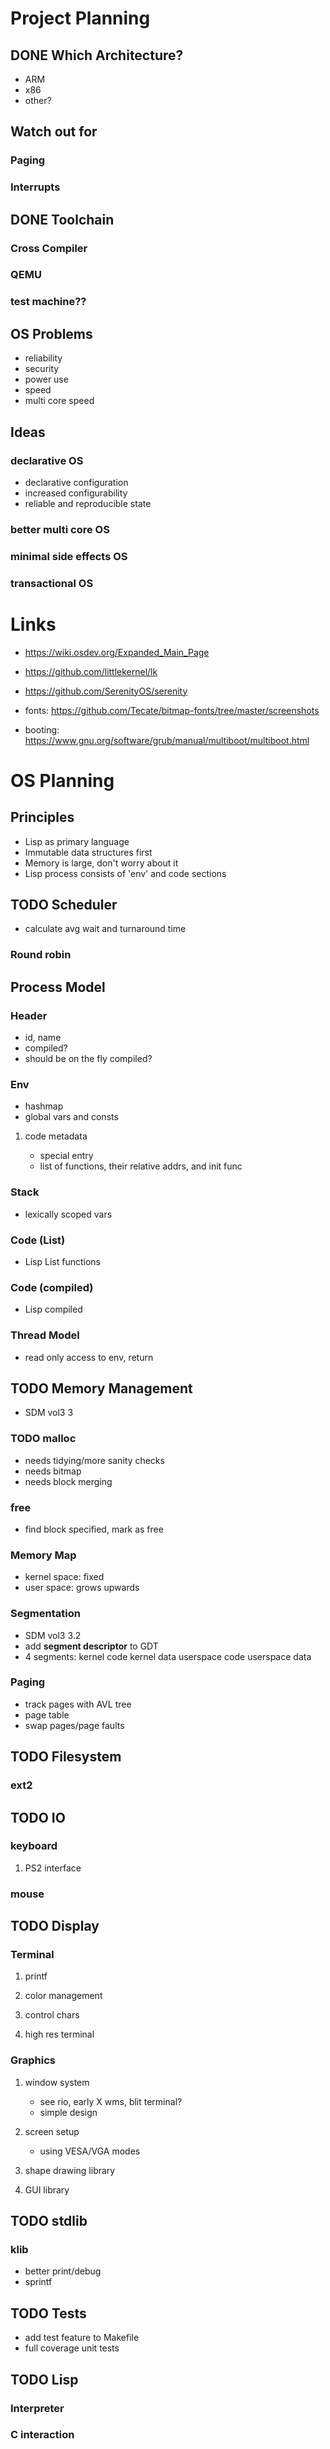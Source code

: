 * Project Planning
** DONE Which Architecture?
- ARM
- x86
- other?
** Watch out for
*** Paging
*** Interrupts
** DONE Toolchain
*** Cross Compiler
*** QEMU
*** test machine??
** OS Problems
- reliability
- security
- power use
- speed
- multi core speed
** Ideas
*** declarative OS
- declarative configuration
- increased configurability
- reliable and reproducible state  
*** better multi core OS
*** minimal side effects OS
*** transactional OS


* Links
- https://wiki.osdev.org/Expanded_Main_Page
- https://github.com/littlekernel/lk
- https://github.com/SerenityOS/serenity

- fonts: https://github.com/Tecate/bitmap-fonts/tree/master/screenshots

- booting:  https://www.gnu.org/software/grub/manual/multiboot/multiboot.html


* OS Planning
** Principles
- Lisp as primary language
- Immutable data structures first
- Memory is large, don't worry about it
- Lisp process consists of 'env' and code sections
** TODO Scheduler
- calculate avg wait and turnaround time
*** Round robin
** Process Model
*** Header
- id, name
- compiled?
- should be on the fly compiled?
*** Env
- hashmap
- global vars and consts
**** code metadata
- special entry
- list of functions, their relative addrs, and init func
*** Stack
- lexically scoped vars
*** Code (List)
- Lisp List functions
*** Code (compiled)
- Lisp compiled
*** Thread Model
- read only access to env, return 
** TODO Memory Management
- SDM vol3 3
*** TODO malloc
- needs tidying/more sanity checks
- needs bitmap
- needs block merging
*** free
- find block specified, mark as free
*** Memory Map
- kernel space: fixed
- user space: grows upwards
*** Segmentation
- SDM vol3 3.2
- add *segment descriptor* to GDT
- 4 segments:
  kernel code
  kernel data
  userspace code
  userspace data
*** Paging
- track pages with AVL tree
- page table
- swap pages/page faults
** TODO Filesystem
*** ext2
** TODO IO
*** keyboard
**** PS2 interface
*** mouse
** TODO Display
*** Terminal
**** printf
**** color management
**** control chars
**** high res terminal
*** Graphics
**** window system
- see rio, early X wms, blit terminal?
- simple design
**** screen setup
- using VESA/VGA modes
**** shape drawing library
**** GUI library
** TODO stdlib
*** klib
- better print/debug
- sprintf
** TODO Tests
- add test feature to Makefile
- full coverage unit tests

** TODO Lisp
*** Interpreter
*** C interaction
*** fundamenal functions
- [[https://stackoverflow.com/questions/3482389/how-many-primitives-does-it-take-to-build-a-lisp-machine-ten-seven-or-five/][stackoverflow question]]

* Lisp Planning
- if they could do it on a PDP, you can do it too
** Parser
- no regex
- stateful, simple, fast
** VM
*** eval
- args: in_ast, env
- return: out_ast, env
*** eval_async
- env is read only
- args: in_ast
- return: out_ast
*** types
- atom, list
** Compiler
- equal results and interchangeable with VM
** Memory Layout
- word (32bit) pair of car and cdr for cons cell
- odd addr is car, even is cdr

* TODO Proposal
  SCHEDULED: <2019-10-21 Mon>
  


* Tasks
** malloc
- use linked list to store mem map
** segmentation
- basic flat model
** paging
- page allocator
- linked list or AVL Tree to store
- pages
** lisp
** interrupts
** multitasking
** userspace
** gui

#+BEGIN_SRC dot :cmd fdp :file arch.png
graph os_architecture {
    rank = "max";

    subgraph cluster_kernel {
        label = "Kernel";
    }
    
    subgraph cluster_lisp_vm {
        label = "Lisp VM"
	global_state;
	global_consts;
    }

    subgraph cluster_lisp_proc_a {
        label = "Lisp Process 1";
        code_a [label="Code"];
	env_a [label="Env"];
    }

    subgraph cluster_lisp_proc_b {
        label = "Lisp Process 2";
        code_b [label="Code"];
	env_b [label="Env"];
    }

    cluster_kernel -- cluster_lisp_vm;
    cluster_kernel -- cluster_lisp_proc_a;
    cluster_kernel -- cluster_lisp_proc_b;
}
#+END_SRC
#+RESULTS:
[[file:arch.png]]
